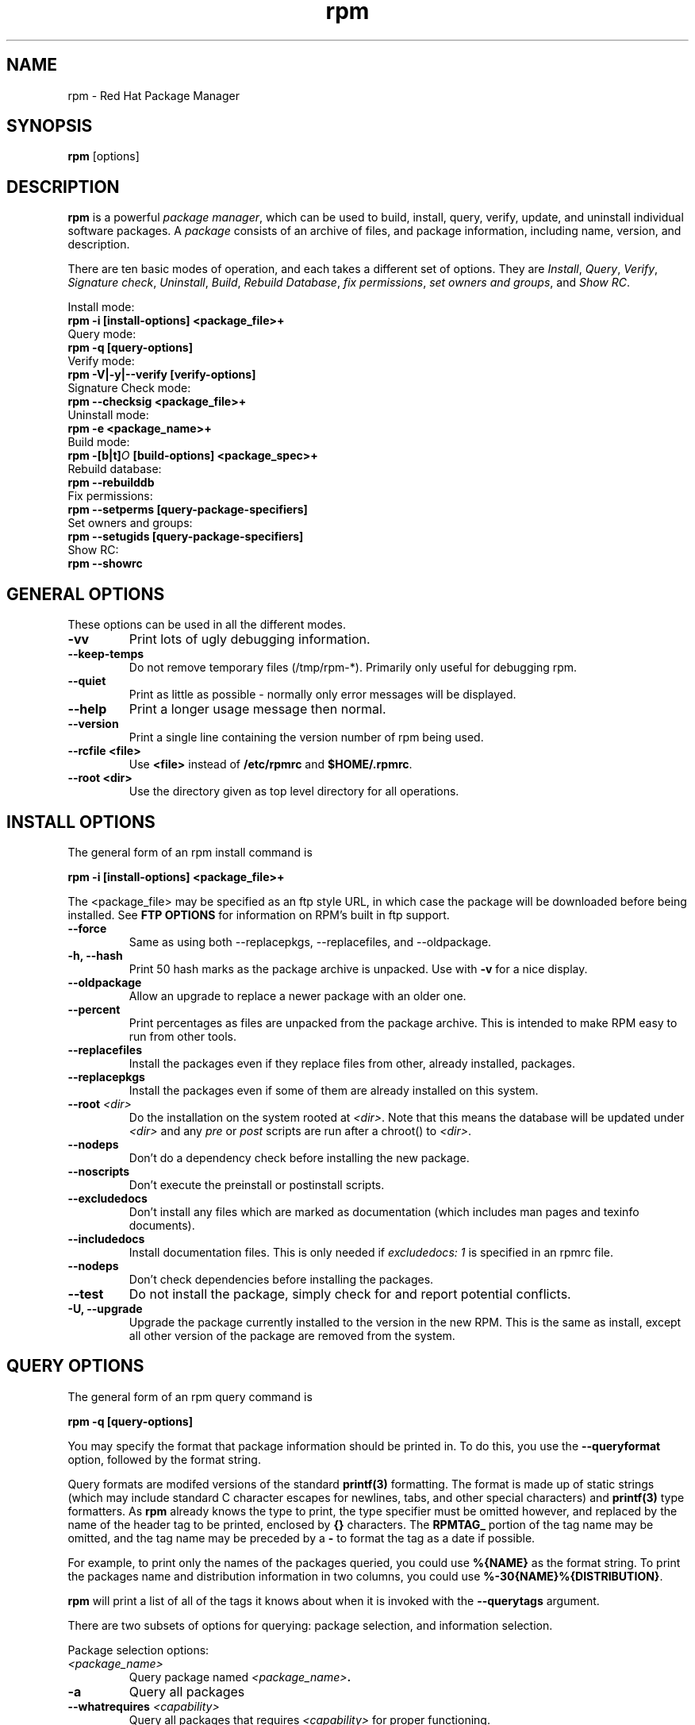 .\" rpm - Red Hat Package Manager
.TH rpm 8 "15 July 1996" "Red Hat Software" "Red Hat Linux"
.SH NAME
rpm \- Red Hat Package Manager
.SH SYNOPSIS
\fBrpm\fP [options] 
.SH DESCRIPTION
\fBrpm\fP is a powerful \fIpackage manager\fP, which can be used to
build, install, query, verify, update, and uninstall individual
software packages.  A \fIpackage\fP consists of an archive of files,
and package information, including name, version, and description.

There are ten basic modes of operation, and each takes a different
set of options.  They are \fIInstall\fP, \fIQuery\fP,
\fIVerify\fP, \fISignature check\fP, \fIUninstall\fP, \fIBuild\fP,
\fIRebuild Database\fP, \fIfix permissions\fP, \fIset owners and groups\fR, 
and \fIShow RC\fP.

Install mode:
.br
.I "\fB    rpm \-i [install\-options] <package_file>+\fP"
.br
Query mode:
.br
.I "\fB    rpm \-q [query\-options]\fP"
.br
Verify mode:
.br
.I "\fB    rpm \-V|\-y|\-\-verify [verify\-options]\fP"
.br
Signature Check mode:
.br
.I "\fB    rpm \-\-checksig <package_file>+\fP"
.br
Uninstall mode:
.br
.I "\fB    rpm \-e <package_name>+\fP"
.br
Build mode:
.br
.I "\fB    rpm \-[b|t]\fIO\fB [build\-options] <package_spec>+\fP"
.br
Rebuild database:
.br
.I "\fB    rpm \-\-rebuilddb"
.br
Fix permissions:
.br
.I "\fB    rpm \-\-setperms [query\-package\-specifiers]\fP"
.br
Set owners and groups:
.br
.I "\fB    rpm \-\-setugids [query\-package\-specifiers]\fP"
.br
Show RC:
.br
.I "\fB    rpm \-\-showrc"
.br

.SH GENERAL OPTIONS
These options can be used in all the different modes.
.IP "\fB\-vv\fP"
Print lots of ugly debugging information.
.IP "\fB\-\-keep\-temps\fP"
Do not remove temporary files (/tmp/rpm\-*).  Primarily only useful
for debugging rpm.
.IP "\fB\-\-quiet\fP"
Print as little as possible \- normally only error messages will be
displayed.
.IP "\fB\-\-help\fP"
Print a longer usage message then normal.
.IP "\fB\-\-version\fP"
Print a single line containing the version number of rpm being used.
.IP "\fB\-\-rcfile <file>\fP"
Use \fB<file>\fP instead of \fB/etc/rpmrc\fP and \fB$HOME/.rpmrc\fP.
.IP "\fB\-\-root <dir>\fP"
Use the directory given as top level directory for all operations.

.SH INSTALL OPTIONS
The general form of an rpm install command is
.PP
	\fBrpm \-i [install\-options] <package_file>+\fP
.PP
The <package_file> may be specified as an ftp style URL, in which case
the package will be downloaded before being installed. See \fBFTP
OPTIONS\fP for information on RPM's built in ftp support.
.PP
.IP "\fB\-\-force\fP"
Same as using both \-\-replacepkgs, \-\-replacefiles, and 
\-\-oldpackage.
.IP "\fB\-h, \-\-hash\fP"
Print 50 hash marks as the package archive is unpacked.  Use
with \fB\-v\fP for a nice display.
.IP "\fB\-\-oldpackage\fP"
Allow an upgrade to replace a newer package with an older one.
.IP "\fB\-\-percent\fP"
Print percentages as files are unpacked from the package archive. This
is intended to make RPM easy to run from other tools.
.IP "\fB\-\-replacefiles\fP"
Install the packages even if they replace files from other, already
installed, packages.
.IP "\fB\-\-replacepkgs\fP"
Install the packages even if some of them are already installed on this
system.
.IP "\fB\-\-root \fI<dir>\fP"
Do the installation on the system rooted at \fI<dir>\fP.  Note that
this means the database will be updated under \fI<dir>\fP and any
\fIpre\fP or \fIpost\fP scripts are run after a chroot() to \fI<dir>\fP.
.IP "\fB\-\-nodeps\fP"
Don't do a dependency check before installing the new package.
.IP "\fB\-\-noscripts\fP"
Don't execute the preinstall or postinstall scripts.
.IP "\fB\-\-excludedocs\fP"
Don't install any files which are marked as documentation (which includes
man pages and texinfo documents).
.IP "\fB\-\-includedocs\fP"
Install documentation files. This is only needed if \fIexcludedocs: 1\fP
is specified in an rpmrc file.
.IP "\fB\-\-nodeps\fP"
Don't check dependencies before installing the packages.
.IP "\fB\-\-test\fP"
Do not install the package, simply check for and report potential
conflicts.
.IP "\fB\-U, \-\-upgrade\fP"
Upgrade the package currently installed to the version in the new RPM.
This is the same as install, except all other version of the package
are removed from the system.



.SH QUERY OPTIONS
The general form of an rpm query command is
.PP
	\fBrpm \-q [query\-options]\fP
.PP
You may specify the format that package information should be printed 
in. To do this, you use the \fB\-\-queryformat\fP option, followed by 
the format string.

Query formats are modifed versions of the standard \fBprintf(3)\fP
formatting. The format is made up of static strings (which may include
standard C character escapes for newlines, tabs, and other special
characters) and \fBprintf(3)\fP type formatters. As \fBrpm\fP
already knows the type to print, the type specifier must be
omitted however, and replaced by the name of the header tag to
be printed, enclosed by \fB{}\fP characters. The 
\fBRPMTAG_\fP portion of the tag name may be omitted, and the
tag name may be preceded by a \fB\-\fP to format the tag as
a date if possible.

For example, to print only the names of the packages queried, you
could use \fB%{NAME}\fP as the format string. To print the packages
name and distribution information in two columns, you could use
\fB%\-30{NAME}%{DISTRIBUTION}\fP.

\fBrpm\fP will print a list of all of the tags it knows about when
it is invoked with the \fB\-\-querytags\fP argument.

There are two subsets of options for querying: package selection, and
information selection.

Package selection options:
.br
.IP "\fB\fI<package_name>\fP"
Query package named \fB\fI<package_name>\fP.
.IP "\fB\-a\fP"
Query all packages
.IP "\fB\-\-whatrequires \fI<capability>\fP"
Query all packages that requires \fI<capability>\fP for proper functioning.
.IP "\fB\-\-whatprovides \fI<virtual>\fP"
Query all packages that provide the \fI<virtual>\fP capability.
.IP "\fB\-f \fI<file>\fP"
Query package owning \fI<file>\fP.
.IP "\fB\-p \fI<package_file>\fP"
Query an (uninstalled) package \fI<package_file>\fP. 
The <package_file> may be specified as an ftp style URL, in which case
the package header will be downloaded and queried. See \fBFTP
OPTIONS\fP for information on RPM's built in ftp support.

.P
Information selection options:
.br
.IP "\fB\-i\fP"
Display package information, including name, version, and description. This
uses the \fB\-\-queryformat\fP if one was specified.
.IP "\fB\-R\fP"
List packages this one depends on (same as \fB\-\-requires\fP).
.IP "\fB\-\-provides\fP"
List capabilities this package provides.
.IP "\fB\-l\fP"
List files in package.
.IP "\fB\-s\fP"
Display the \fIstates\fP of files in the package (implies \fB\-l\fP).  
The state of each file is
either \fInormal\fP, \fInot installed\fP, or \fIreplaced\fP.
.IP "\fB\-d\fP"
List only documentation files (implies \fB\-l\fP).  
.IP "\fB\-c\fP"
List only configuration files (implies \fB\-l\fP).  
.IP "\fB\-\-scripts\fP"
List the package specific shell scripts that are used as part of the 
installation and uninstallation processes, if there are any.
.IP "\fB\-\-dump\fP"
Dump file information as follows: path size mtime md5sum mode
owner group isconfig isdoc rdev symlink. This must be used with
at least one of \fB\-l\fP, \fB\-c\fP, \fB\-d\fP.

.SH VERIFY OPTIONS
The general form of an rpm verify command is
.PP
	\fBrpm \-V|\-y|\-\-verify [verify\-options]\fP
.PP
Verifying a package compares information about the installed
files in the package with information about the files taken from the
original package and stored in the rpm database.  Among other things,
verifying compares the size, MD5 sum, permissions, type, owner and group
of each file.  Any discrepencies are displayed.  The package specification
options are the same as for package querying.

Files that were not installed from the package, for example documentation
files excluded on installation using the "\fB\-\-excludedocs\fP" option,
will be silently ignored.

The format of the output is a string of 8 characters, a possible "\fBc\fP"
denoting a configuration file, and then the file name.  Each of the 8
characters denotes the result of a comparison of one attribute of the file
to the value of that attribute recorded in the RPM database.  A 
single "\fB.\fP" (period) means the test passed.  The following characters 
denote failure of certain tests:

.IP "\fB5\fP"
MD5 sum
.IP "\fBS\fP"
File size
.IP "\fBL\fP"
Symlink
.IP "\fBT\fP"
Mtime
.IP "\fBD\fP"
Device
.IP "\fBU\fP"
User
.IP "\fBG\fP"
Group
.IP "\fBM\fP"
Mode (includes permissions and file type)

.SH SIGNATURE CHECKING
The general form of an rpm signature check command is
.PP
	\fBrpm \-\-checksig <package_file>+\fP
.PP
This checks the PGP signature built into a package to ensure the integrity
and the origin of the package.
PGP configuration information is read from /etc/rpmrc.
See the section on PGP SIGNATURES for details.

.SH UNINSTALL OPTIONS
The general form of an rpm uninstall command is
.PP
	\fB    rpm \-e <package_name>+\fP
.PP
.IP "\fB\-\-noscripts\fP"
Don't execute the preuninstall or postuninstall scripts.
.IP "\fB\-\-nodeps\fP"
Don't check dependencies before uninstalling the packages.
.IP "\fB\-\-test\fP"
Don't really uninstall anything, just go through the motions. 
\fB\-vv\fP option.
.IP "\fB\-\-nodeps\fP"
Don't check for broken dependencies before removing the package.

.SH BUILD OPTIONS
The general form of an rpm build command is
.PP
    \fBrpm \-[b|t]\fIO\fP [build\-options] <package_spec>+\fP
.PP
The argument used is \fB-b\fR if a spec file is being used to build the package
and \fB-t\fR if \fBRPM\fR should look inside of a gzipped (or compressed) tar
file for the spec file to use. After the first argument, the next argument
(\fIO\fR) specifies the stages of building and packaging to be done and
is one of:

.IP "\fB\-bp\fP"
Executes the "%prep" stage from the spec file.  Normally this
involves unpacking the sources and applying any patches.
.IP "\fB\-bl\fP"
Do a "list check".  The "%files" section from the spec file
is macro expanded, and checks are made to insure the files
exist.
.IP "\fB\-bc\fP"
Do the "%build" stage from the spec file (after doing the prep stage).
This generally involves the equivalent of a "make".
.IP "\fB\-bi\fP"
Do the "%install" stage from the spec file (after doing the prep
and build stages).  This generally involves the equivalent of a
"make install".
.IP "\fB\-bb\fP"
Build a binary package (after doing the prep, build, and install stages).
.IP "\fB\-ba\fP"
Build binary and source packages (after doing the prep, build, and 
install stages).
.PP
The following options may also be used:
.IP "\fB\-\-short\-circuit\fP"
Skip straight to specified stage (ie, skip all stages leading up
to the specified stage).  Only valid with \fB\-bc\fP and \fB\-bi\fP.
.IP "\fB\-\-timecheck\fP"
Set the "timecheck" age (0 to disable).  This value can also
be set in rpmrc with "timecheck:".  The timecheck value expresses,
in seconds, the maximum age of a file being packaged.  Warnings
will be printed for all files beyond the timecheck age.
.IP "\fB\-\-clean\fP"
Remove the build tree after the packages are made.
.IP "\fB\-\-test\fP"
Do not execute any build stages.
Useful for testing out spec files.
.IP "\fB\-\-sign\fP"
Embed a PGP signature in the package.  This signature can be used
to verify the integrity and the origin of the package.  See the
section on PGP SIGNATURES for /etc/rpmrc details.

.SH REBUILD AND RECOMPILE OPTIONS

There are two other ways to invoke rpm:

.I "\fBrpm \-\-recompile <source_package_file>+\fP"

.I "\fBrpm \-\-rebuild <source_package_file>+\fP"

When invoked this way, rpm installs the named source package, and does
a prep, compile and install.  In addition, \fB\-\-rebuild\fP builds a new
binary package. When the build has completed, the build directory is
removed (as in \fB\-\-clean\fP) and the the sources and spec file for
the package are removed.

.SH SIGNING AN EXISTING RPM

.I "\fBrpm \-\-resign <binary_package_file>+\fP"

This option generates and inserts new signatures for the listed packages.
Any existing signatures are removed.

.SH PGP SIGNATURES

In order to use the signature feature RPM must be able to run PGP
(it must be installed and in your path), and it must be able to
find a public key ring with RPM public keys in it.  By default,
RPM uses the PGP defaults to find the keyrings (honoring PGPPATH).
If your key rings are not located where PGP expects them to be,
you must set the following in your /etc/rpmrc

.IP "\fBpgp_path\fP"
Replacement path for /usr/lib/rpm.  Must contain your key rings.
.PP

If you want to be able to sign packages you create yourself, you also
need to create your own public and secret key pair (see the PGP manual).
In addition to the above /etc/rpmrc entries, you should add the following:

.IP "\fBsignature\fP"
The signature type.  Right now only pgp is supported.
.IP "\fBpgp_name\fP"
The name of the "user" whose key you wish to use to sign your packages.
.PP

When building packages you then add \-\-sign to the command line.
You will be prompted for your pass phrase, and your package will
be built and signed.

.SH REBUILD DATABASE OPTIONS

The general form of an rpm rebuild database command is
.PP
	\fBrpm \-\-rebuilddb\fP
.PP

The only options this mode supports are \fB-\-dbpath\fP and \fB-\-root\fP.

.SH SHOWRC 

Running 

.PP
	\fBrpm \-\-showrc\fP

.PP
shows the values RPM will use for all of the options that may be set
in \fIrpmrc\fP files.

.SH FTP OPTIONS

RPM includes a simple FTP client to simplify installing and querying packages 
which are available over the internet. Package files for install, upgrade,
and query operations may be specified as an ftp style URL:

.PP
	\fBftp://<user>:<password>@hostname/path/to/package.rpm\fP
.PP
If the \fB@password\fP portion is omitted, the password will be prompted
for (once per user/hostname pair). If both the user and password are
omitted, anonymous ftp is used. In all cases passive (PASV) ftp transfers are
used.

RPM allows the folowing options to be used with ftp URLs:

.IP "\fB\--ftpproxy <hostname>\fP"
The host <hostname> will be used as a proxy server for all transfers, which
allows users to ftp through firewall machines which use proxy systems.  This
option may also be specified in an \fIrpmrc\fP file.

.IP "\fB\--ftpport <port>\fP"
Specifies the TCP port number to use for the ftp connection instead of
the default port.
This option may also be specified in an \fIrpmrc\fP file.

.SH FILES
.nf
/etc/rpmrc
~/.rpmrc
/var/lib/rpm/packages
/var/lib/rpm/pathidx
/var/lib/rpm/nameidx
/tmp/rpm*
.fi
.El
.SH SEE ALSO
.IR glint (8) ,
.IR rpm2cpio (8) ,
.B http://www.redhat.com/rpm
.nf
.SH AUTHORS
.nf
Marc Ewing <marc@redhat.com>
Erik Troan <ewt@redhat.com>
.fi
